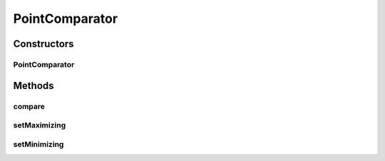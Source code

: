 .. java:import:: java.util Comparator

.. java:import:: org.uma.jmetal.util JMetalException

.. java:import:: org.uma.jmetal.util.point Point

PointComparator
===============

.. java:package:: org.uma.jmetal.util.point.util.comparator
   :noindex:

.. java:type:: public class PointComparator implements Comparator<Point>

   Point comparator. Starts the comparison from front last point dimension to the first one

   :author: Antonio J. Nebro

Constructors
------------
PointComparator
^^^^^^^^^^^^^^^

.. java:constructor:: public PointComparator()
   :outertype: PointComparator

Methods
-------
compare
^^^^^^^

.. java:method:: @Override public int compare(Point pointOne, Point pointTwo)
   :outertype: PointComparator

   Compares two Point objects

   :param pointOne: An object that reference a Point
   :param pointTwo: An object that reference a Point
   :return: -1 if o1 < o1, 1 if o1 > o2 or 0 in other case.

setMaximizing
^^^^^^^^^^^^^

.. java:method:: public void setMaximizing()
   :outertype: PointComparator

setMinimizing
^^^^^^^^^^^^^

.. java:method:: public void setMinimizing()
   :outertype: PointComparator

